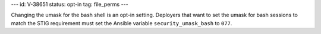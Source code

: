 ---
id: V-38651
status: opt-in
tag: file_perms
---

Changing the umask for the bash shell is an opt-in setting. Deployers that
want to set the umask for bash sessions to match the STIG requirement must
set the Ansible variable ``security_umask_bash`` to ``077``.
